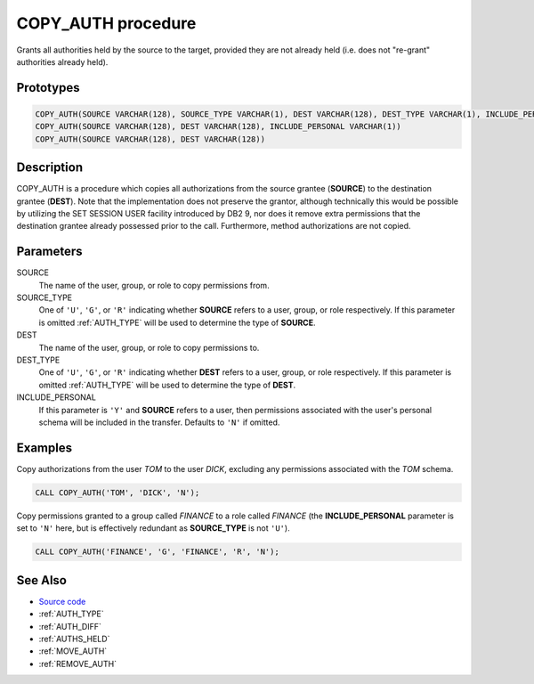 .. _COPY_AUTH:

===================
COPY_AUTH procedure
===================

Grants all authorities held by the source to the target, provided they are not
already held (i.e. does not "re-grant" authorities already held).

Prototypes
==========

.. code-block:: sql

    COPY_AUTH(SOURCE VARCHAR(128), SOURCE_TYPE VARCHAR(1), DEST VARCHAR(128), DEST_TYPE VARCHAR(1), INCLUDE_PERSONAL VARCHAR(1))
    COPY_AUTH(SOURCE VARCHAR(128), DEST VARCHAR(128), INCLUDE_PERSONAL VARCHAR(1))
    COPY_AUTH(SOURCE VARCHAR(128), DEST VARCHAR(128))


Description
===========

COPY_AUTH is a procedure which copies all authorizations from the source
grantee (**SOURCE**) to the destination grantee (**DEST**). Note that the
implementation does not preserve the grantor, although technically this would
be possible by utilizing the SET SESSION USER facility introduced by DB2 9, nor
does it remove extra permissions that the destination grantee already possessed
prior to the call. Furthermore, method authorizations are not copied.

Parameters
==========

SOURCE
    The name of the user, group, or role to copy permissions from.

SOURCE_TYPE
    One of ``'U'``, ``'G'``, or ``'R'`` indicating whether **SOURCE** refers to
    a user, group, or role respectively. If this parameter is omitted
    :ref:`AUTH_TYPE` will be used to determine the type of **SOURCE**.

DEST
    The name of the user, group, or role to copy permissions to.

DEST_TYPE
    One of ``'U'``, ``'G'``, or ``'R'`` indicating whether **DEST** refers to a
    user, group, or role respectively. If this parameter is omitted
    :ref:`AUTH_TYPE` will be used to determine the type of **DEST**.

INCLUDE_PERSONAL
    If this parameter is ``'Y'`` and **SOURCE** refers to a user, then
    permissions associated with the user's personal schema will be included in
    the transfer. Defaults to ``'N'`` if omitted.

Examples
========

Copy authorizations from the user *TOM* to the user *DICK*, excluding any
permissions associated with the *TOM* schema.

.. code-block:: sql

    CALL COPY_AUTH('TOM', 'DICK', 'N');


Copy permissions granted to a group called *FINANCE* to a role called *FINANCE*
(the **INCLUDE_PERSONAL** parameter is set to ``'N'`` here, but is effectively
redundant as **SOURCE_TYPE** is not ``'U'``).

.. code-block:: sql

    CALL COPY_AUTH('FINANCE', 'G', 'FINANCE', 'R', 'N');


See Also
========

* `Source code`_
* :ref:`AUTH_TYPE`
* :ref:`AUTH_DIFF`
* :ref:`AUTHS_HELD`
* :ref:`MOVE_AUTH`
* :ref:`REMOVE_AUTH`

.. _Source code: https://github.com/waveform-computing/db2utils/blob/master/auth.sql#L783
